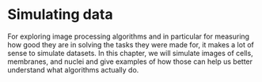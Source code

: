 * Simulating data
  :PROPERTIES:
  :CUSTOM_ID: simulating-data
  :END:
For exploring image processing algorithms and in particular for
measuring how good they are in solving the tasks they were made for, it
makes a lot of sense to simulate datasets. In this chapter, we will
simulate images of cells, membranes, and nuclei and give examples of how
those can help us better understand what algorithms actually do.
